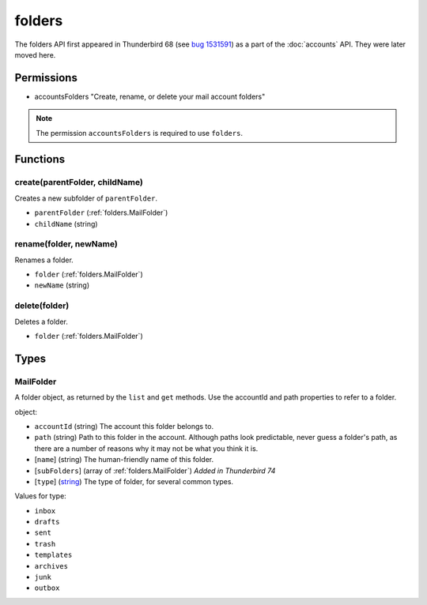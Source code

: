 =======
folders
=======

The folders API first appeared in Thunderbird 68 (see `bug 1531591`__) as a part of the
:doc:`accounts` API. They were later moved here.

__ https://bugzilla.mozilla.org/show_bug.cgi?id=1531591

Permissions
===========

- accountsFolders "Create, rename, or delete your mail account folders"

.. note::

  The permission ``accountsFolders`` is required to use ``folders``.

Functions
=========

.. _folders.create:

create(parentFolder, childName)
-------------------------------

Creates a new subfolder of ``parentFolder``.

- ``parentFolder`` (:ref:`folders.MailFolder`)
- ``childName`` (string)

.. _folders.rename:

rename(folder, newName)
-----------------------

Renames a folder.

- ``folder`` (:ref:`folders.MailFolder`)
- ``newName`` (string)

.. _folders.delete:

delete(folder)
--------------

Deletes a folder.

- ``folder`` (:ref:`folders.MailFolder`)

.. _Promise: https://developer.mozilla.org/en-US/docs/Web/JavaScript/Reference/Global_Objects/Promise

Types
=====

.. _folders.MailFolder:

MailFolder
----------

A folder object, as returned by the ``list`` and ``get`` methods. Use the accountId and path properties to refer to a folder.

object:

- ``accountId`` (string) The account this folder belongs to.
- ``path`` (string) Path to this folder in the account. Although paths look predictable, never guess a folder's path, as there are a number of reasons why it may not be what you think it is.
- [``name``] (string) The human-friendly name of this folder.
- [``subFolders``] (array of :ref:`folders.MailFolder`) *Added in Thunderbird 74*
- [``type``] (`string <enum_type_10_>`_) The type of folder, for several common types.

.. _enum_type_10:

Values for type:

- ``inbox``
- ``drafts``
- ``sent``
- ``trash``
- ``templates``
- ``archives``
- ``junk``
- ``outbox``
